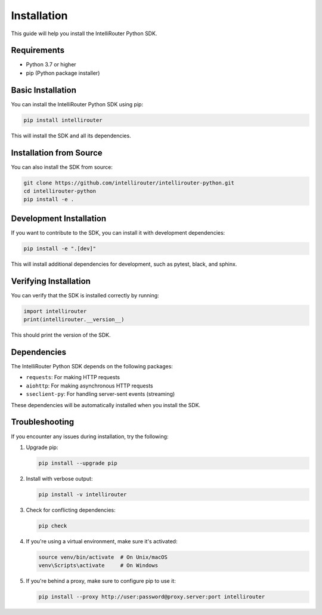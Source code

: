 Installation
===========

This guide will help you install the IntelliRouter Python SDK.

Requirements
-----------

- Python 3.7 or higher
- pip (Python package installer)

Basic Installation
----------------

You can install the IntelliRouter Python SDK using pip:

.. code-block:: bash

    pip install intellirouter

This will install the SDK and all its dependencies.

Installation from Source
----------------------

You can also install the SDK from source:

.. code-block:: bash

    git clone https://github.com/intellirouter/intellirouter-python.git
    cd intellirouter-python
    pip install -e .

Development Installation
---------------------

If you want to contribute to the SDK, you can install it with development dependencies:

.. code-block:: bash

    pip install -e ".[dev]"

This will install additional dependencies for development, such as pytest, black, and sphinx.

Verifying Installation
--------------------

You can verify that the SDK is installed correctly by running:

.. code-block:: python

    import intellirouter
    print(intellirouter.__version__)

This should print the version of the SDK.

Dependencies
----------

The IntelliRouter Python SDK depends on the following packages:

- ``requests``: For making HTTP requests
- ``aiohttp``: For making asynchronous HTTP requests
- ``sseclient-py``: For handling server-sent events (streaming)

These dependencies will be automatically installed when you install the SDK.

Troubleshooting
-------------

If you encounter any issues during installation, try the following:

1. Upgrade pip:

   .. code-block:: bash

       pip install --upgrade pip

2. Install with verbose output:

   .. code-block:: bash

       pip install -v intellirouter

3. Check for conflicting dependencies:

   .. code-block:: bash

       pip check

4. If you're using a virtual environment, make sure it's activated:

   .. code-block:: bash

       source venv/bin/activate  # On Unix/macOS
       venv\Scripts\activate     # On Windows

5. If you're behind a proxy, make sure to configure pip to use it:

   .. code-block:: bash

       pip install --proxy http://user:password@proxy.server:port intellirouter